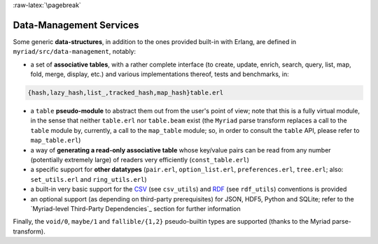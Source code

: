 

:raw-latex:`\pagebreak`

.. _`Data-Management`:


Data-Management Services
========================

.. _`table type`:

Some generic **data-structures**, in addition to the ones provided built-in with Erlang, are defined in ``myriad/src/data-management``, notably:

- a set of **associative tables**, with a rather complete interface (to create,
  update, enrich, search, query, list, map, fold, merge, display, etc.) and
  various implementations thereof, tests and benchmarks, in:

.. code:: erlang

  {hash,lazy_hash,list_,tracked_hash,map_hash}table.erl

- a ``table`` **pseudo-module** to abstract them out from the user's point of view; note that this is a fully virtual module, in the sense that neither ``table.erl`` nor ``table.beam`` exist (the ``Myriad`` parse transform replaces a call to the ``table`` module by, currently, a call to the ``map_table`` module; so, in order to consult the ``table`` API, please refer to ``map_table.erl``)
- a way of **generating a read-only associative table** whose key/value pairs can be read from any number (potentially extremely large) of readers very efficiently (``const_table.erl``)
- a specific support for **other datatypes** (``pair.erl``, ``option_list.erl``, ``preferences.erl``, ``tree.erl``; also: ``set_utils.erl`` and ``ring_utils.erl``)
- a built-in very basic support for the `CSV <https://en.wikipedia.org/wiki/Comma-separated_values>`_ (see ``csv_utils``) and `RDF <https://en.wikipedia.org/wiki/Resource_Description_Framework>`_ (see ``rdf_utils``) conventions is provided
- an optional support (as depending on third-party prerequisites) for JSON, HDF5, Python and SQLite; refer to the `Myriad-level Third-Party Dependencies`_ section for further information


Finally, the ``void/0``, ``maybe/1`` and ``fallible/{1,2}`` pseudo-builtin types are supported (thanks to the Myriad parse-transform).
